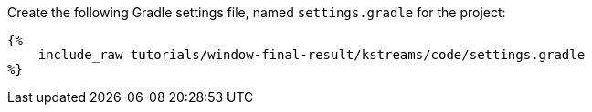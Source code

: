 Create the following Gradle settings file, named `settings.gradle` for the project:

+++++
<pre class="snippet"><code class="groovy">{%
    include_raw tutorials/window-final-result/kstreams/code/settings.gradle
%}</code></pre>
+++++